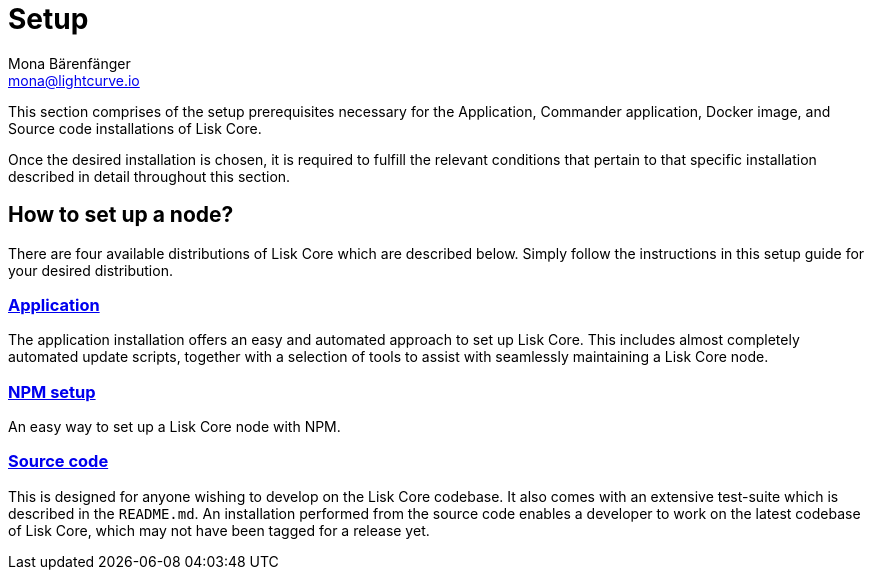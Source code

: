 = Setup
Mona Bärenfänger <mona@lightcurve.io>
:description: How to install and setup up a Lisk Core node.
// Settings
// External URLs
// Project URLs
:url_binary_installation: setup/application.adoc
:url_setup_npm: setup/npm.adoc
:url_docker: setup/docker.adoc
:url_source: setup/source.adoc


This section comprises of the setup prerequisites necessary for the Application, Commander application, Docker image, and Source code installations of Lisk Core.

Once the desired installation is chosen, it is required to fulfill the relevant conditions that pertain to that specific installation described in detail throughout this section.

[[distributions]]
== How to set up a node?

There are four available distributions of Lisk Core which are described below. Simply follow the instructions in this setup guide for your desired distribution.

=== xref:{url_binary_installation}[Application]

The application installation offers an easy and automated approach to set up Lisk Core.
This includes almost completely automated update scripts, together with a selection of tools to assist with seamlessly maintaining a Lisk Core node.

=== xref:{url_setup_npm}[NPM setup]

An easy way to set up a Lisk Core node with NPM.

////
=== Docker image

The xref:{url_docker}[Docker image] adds support for additional platforms upon which to run a Lisk node.
 This offers the possibility to containerize the node.
////
=== xref:{url_source}[Source code]

This is designed for anyone wishing to develop on the Lisk Core codebase.
It also comes with an extensive test-suite which is described in the `README.md`.
An installation performed from the source code enables a developer to work on the latest codebase of Lisk Core, which may not have been tagged for a release yet.
